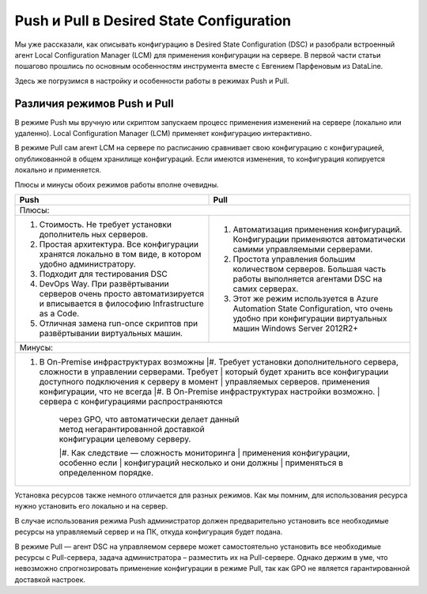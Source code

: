Push и Pull в Desired State Configuration
=========================================

Мы уже рассказали, как описывать конфигурацию в Desired State Configuration (DSC) и разобрали встроенный 
агент Local Configuration Manager (LCM) для применения конфигурации на сервере. В первой части статьи 
пошагово прошлись по основным особенностям инструмента вместе с Евгением Парфеновым из DataLine.

Здесь же погрузимся в настройку и особенности работы в режимах Push и Pull.

Различия режимов Push и Pull
----------------------------

В режиме Push мы вручную или скриптом запускаем процесс применения изменений на сервере 
(локально или удаленно). Local Configuration Manager (LCM) применяет конфигурацию интерактивно.

В режиме Pull сам агент LCM на сервере по расписанию сравнивает свою конфигурацию с конфигурацией, 
опубликованной в общем хранилище конфигураций. Если имеются изменения, то конфигурация копируется локально и применяется.

Плюсы и минусы обоих режимов работы вполне очевидны.

.. table::

    +------------------------------------------------+------------------------------------------------+
    | Push                                           | Pull                                           |
    +================================================+================================================+
    |Плюсы:                                                                                           |
    +------------------------------------------------+------------------------------------------------+
    |#. Стоимость. Не требует установки дополнитель  |#. Автоматизация применения конфигураций.       |
    |   ных серверов.                                |   Конфигурации применяются автоматически       |
    |                                                |   самими управляемыми серверами.               |
    |#. Простая архитектура. Все конфигурации        |#. Простота управления большим количеством      |
    |   хранятся локально в том виде, в котором      |   серверов. Большая часть работы выполняется   |
    |   удобно администратору.                       |   агентами DSC на самих серверах.              |
    |#. Подходит для тестирования DSC                |#. Этот же режим используется в Azure Automation|
    |#. DevOps Way. При развёртывании серверов очень |   State Configuration, что очень удобно при    |
    |   просто автоматизируется и вписывается в      |   конфигурации виртуальных машин Windows       |
    |   философию Infrastructure as a Code.          |   Server 2012R2+                               |
    |#. Отличная замена run-once скриптов при        |                                                |
    |   развёртывании виртуальных машин.             |                                                |  
    +------------------------------------------------+------------------------------------------------+
    |Минусы:                                                                                          |
    +-------------------------------------------------------------------------------------------------+
    |#. В On-Premise инфраструктурах возможны        |#. Требует установки дополнительного сервера,   |
    |   cложности в управлении серверами. Требует    |   который будет хранить все конфигурации       |
    |   доступного подключения к серверу в момент    |   управляемых серверов.                        |
    |   применения конфигурации, что не всегда       |#. В On-Premise инфраструктурах настройки       |
    |   возможно.                                    |   сервера с конфигурациями распространяются    |
    |                                                |   через GPO, что автоматически делает данный   |
    |                                                |   метод негарантированной доставкой            |
    |                                                |   конфигурации целевому серверу.               |
    |                                                |#. Как следствие — сложность мониторинга        |
    |                                                |   применения конфигурации, особенно если       |
    |                                                |   конфигураций несколько и они должны          |
    |                                                |   применяться в определенном порядке.          |
    +------------------------------------------------+------------------------------------------------+

Установка ресурсов также немного отличается для разных режимов. Как мы помним, для использования 
ресурса нужно установить его локально и на сервер.

В случае использования режима Push администратор должен предварительно установить все необходимые 
ресурсы на управляемый сервер и на ПК, откуда конфигурация будет подана.

В режиме Pull — агент DSC на управляемом сервере может самостоятельно установить все необходимые ресурсы 
с Pull-сервера, задача администратора – разместить их на Pull-сервере. Однако держим в уме, что невозможно 
спрогнозировать применение конфигурации в режиме Pull, так как GPO не является гарантированной доставкой 
настроек.